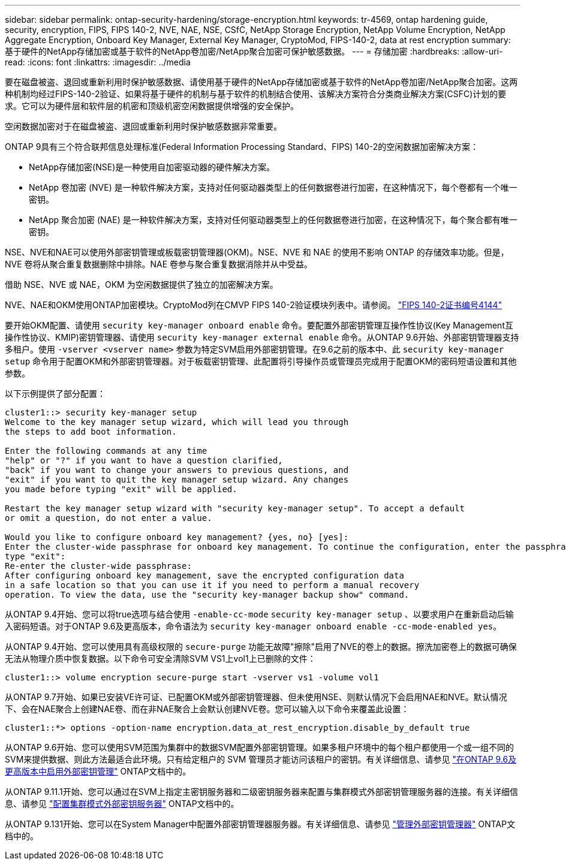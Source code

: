 ---
sidebar: sidebar 
permalink: ontap-security-hardening/storage-encryption.html 
keywords: tr-4569, ontap hardening guide, security, encryption, FIPS, FIPS 140-2, NVE, NAE, NSE, CSfC, NetApp Storage Encryption, NetApp Volume Encryption, NetApp Aggregate Encryption, Onboard Key Manager, External Key Manager, CryptoMod, FIPS-140-2, data at rest encryption 
summary: 基于硬件的NetApp存储加密或基于软件的NetApp卷加密/NetApp聚合加密可保护敏感数据。 
---
= 存储加密
:hardbreaks:
:allow-uri-read: 
:icons: font
:linkattrs: 
:imagesdir: ../media


[role="lead"]
要在磁盘被盗、退回或重新利用时保护敏感数据、请使用基于硬件的NetApp存储加密或基于软件的NetApp卷加密/NetApp聚合加密。这两种机制均经过FIPS-140-2验证、如果将基于硬件的机制与基于软件的机制结合使用、该解决方案符合分类商业解决方案(CSFC)计划的要求。它可以为硬件层和软件层的机密和顶级机密空闲数据提供增强的安全保护。

空闲数据加密对于在磁盘被盗、退回或重新利用时保护敏感数据非常重要。

ONTAP 9具有三个符合联邦信息处理标准(Federal Information Processing Standard、FIPS) 140-2的空闲数据加密解决方案：

* NetApp存储加密(NSE)是一种使用自加密驱动器的硬件解决方案。
* NetApp 卷加密 (NVE) 是一种软件解决方案，支持对任何驱动器类型上的任何数据卷进行加密，在这种情况下，每个卷都有一个唯一密钥。
* NetApp 聚合加密 (NAE) 是一种软件解决方案，支持对任何驱动器类型上的任何数据卷进行加密，在这种情况下，每个聚合都有唯一密钥。


NSE、NVE和NAE可以使用外部密钥管理或板载密钥管理器(OKM)。NSE、NVE 和 NAE 的使用不影响 ONTAP 的存储效率功能。但是，NVE 卷将从聚合重复数据删除中排除。NAE 卷参与聚合重复数据消除并从中受益。

借助 NSE、NVE 或 NAE，OKM 为空闲数据提供了独立的加密解决方案。

NVE、NAE和OKM使用ONTAP加密模块。CryptoMod列在CMVP FIPS 140-2验证模块列表中。请参阅。 link:https://csrc.nist.gov/projects/cryptographic-module-validation-program/certificate/4144["FIPS 140-2证书编号4144"^]

要开始OKM配置、请使用 `security key-manager onboard enable` 命令。要配置外部密钥管理互操作性协议(Key Management互操作性协议、KMIP)密钥管理器、请使用 `security key-manager external enable` 命令。从ONTAP 9.6开始、外部密钥管理器支持多租户。使用 `-vserver <vserver name>` 参数为特定SVM启用外部密钥管理。在9.6之前的版本中、此 `security key-manager setup` 命令用于配置OKM和外部密钥管理器。对于板载密钥管理、此配置将引导操作员或管理员完成用于配置OKM的密码短语设置和其他参数。

以下示例提供了部分配置：

[listing]
----
cluster1::> security key-manager setup
Welcome to the key manager setup wizard, which will lead you through
the steps to add boot information.

Enter the following commands at any time
"help" or "?" if you want to have a question clarified,
"back" if you want to change your answers to previous questions, and
"exit" if you want to quit the key manager setup wizard. Any changes
you made before typing "exit" will be applied.

Restart the key manager setup wizard with "security key-manager setup". To accept a default
or omit a question, do not enter a value.

Would you like to configure onboard key management? {yes, no} [yes]:
Enter the cluster-wide passphrase for onboard key management. To continue the configuration, enter the passphrase, otherwise
type "exit":
Re-enter the cluster-wide passphrase:
After configuring onboard key management, save the encrypted configuration data
in a safe location so that you can use it if you need to perform a manual recovery
operation. To view the data, use the "security key-manager backup show" command.
----
从ONTAP 9.4开始、您可以将true选项与结合使用 `-enable-cc-mode` `security key-manager setup` 、以要求用户在重新启动后输入密码短语。对于ONTAP 9.6及更高版本，命令语法为 `security key-manager onboard enable -cc-mode-enabled yes`。

从ONTAP 9.4开始、您可以使用具有高级权限的 `secure-purge` 功能无故障"擦除"启用了NVE的卷上的数据。擦洗加密卷上的数据可确保无法从物理介质中恢复数据。以下命令可安全清除SVM VS1上vol1上已删除的文件：

[listing]
----
cluster1::> volume encryption secure-purge start -vserver vs1 -volume vol1
----
从ONTAP 9.7开始、如果已安装VE许可证、已配置OKM或外部密钥管理器、但未使用NSE、则默认情况下会启用NAE和NVE。默认情况下、会在NAE聚合上创建NAE卷、而在非NAE聚合上会默认创建NVE卷。您可以输入以下命令来覆盖此设置：

[listing]
----
cluster1::*> options -option-name encryption.data_at_rest_encryption.disable_by_default true
----
从ONTAP 9.6开始、您可以使用SVM范围为集群中的数据SVM配置外部密钥管理。如果多租户环境中的每个租户都使用一个或一组不同的SVM来提供数据、则此方法最适合此环境。只有给定租户的 SVM 管理员才能访问该租户的密钥。有关详细信息、请参见 link:../encryption-at-rest/enable-external-key-management-96-later-nve-task.html["在ONTAP 9.6及更高版本中启用外部密钥管理"] ONTAP文档中的。

从ONTAP 9.11.1开始、您可以通过在SVM上指定主密钥服务器和二级密钥服务器来配置与集群模式外部密钥管理服务器的连接。有关详细信息、请参见 link:../encryption-at-rest/configure-cluster-key-server-task.html["配置集群模式外部密钥服务器"] ONTAP文档中的。

从ONTAP 9.131开始、您可以在System Manager中配置外部密钥管理器服务器。有关详细信息、请参见 link:../encryption-at-rest/manage-external-key-managers-sm-task.html["管理外部密钥管理器"] ONTAP文档中的。
